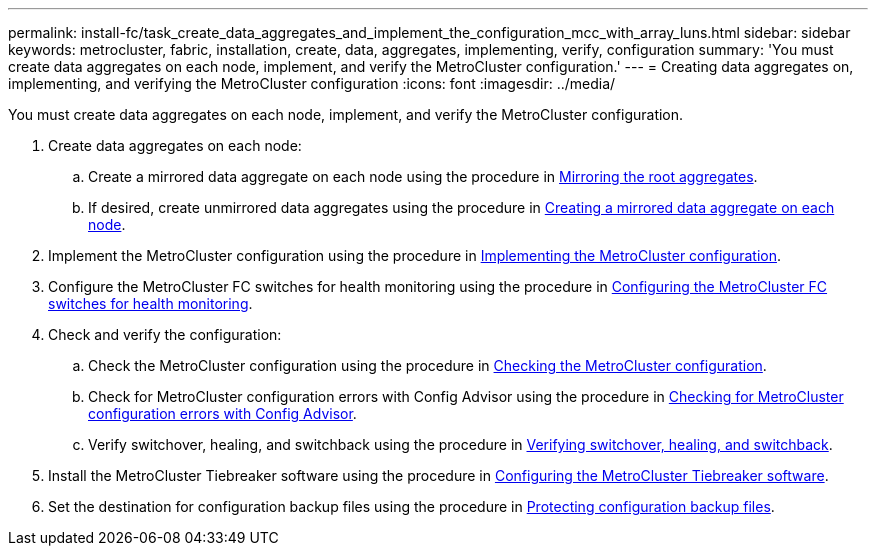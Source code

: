 ---
permalink: install-fc/task_create_data_aggregates_and_implement_the_configuration_mcc_with_array_luns.html
sidebar: sidebar
keywords: metrocluster, fabric, installation, create, data, aggregates, implementing, verify, configuration
summary: 'You must create data aggregates on each node, implement, and verify the MetroCluster configuration.'
---
= Creating data aggregates on, implementing, and verifying the MetroCluster configuration
:icons: font
:imagesdir: ../media/

[.lead]
You must create data aggregates on each node, implement, and verify the MetroCluster configuration.

. Create data aggregates on each node:
 .. Create a mirrored data aggregate on each node using the procedure in xref:task_mirror_the_root_aggregates_mcc_with_array_luns.adoc[Mirroring the root aggregates].
 .. If desired, create unmirrored data aggregates using the procedure in xref:concept_configure_the_mcc_software_in_ontap.adoc[Creating a mirrored data aggregate on each node].
. Implement the MetroCluster configuration using the procedure in xref:concept_configure_the_mcc_software_in_ontap.adoc[Implementing the MetroCluster configuration].
. Configure the MetroCluster FC switches for health monitoring using the procedure in xref:concept_configure_the_mcc_software_in_ontap.adoc[Configuring the MetroCluster FC switches for health monitoring].
. Check and verify the configuration:
 .. Check the MetroCluster configuration using the procedure in xref:concept_configure_the_mcc_software_in_ontap.adoc[Checking the MetroCluster configuration].
 .. Check for MetroCluster configuration errors with Config Advisor using the procedure in xref:concept_configure_the_mcc_software_in_ontap.adoc[Checking for MetroCluster configuration errors with Config Advisor].
 .. Verify switchover, healing, and switchback using the procedure in xref:concept_configure_the_mcc_software_in_ontap.doc[Verifying switchover, healing, and switchback].
. Install the MetroCluster Tiebreaker software using the procedure in http://ie-docs.rtp.openeng.netapp.com/ontap-9_dugong/topic/com.netapp.doc.dot-mcc-inst-cnfg-ip/task_configure_the_mcc_tiebreaker_or_ontap_mediator_software.html[Configuring the MetroCluster Tiebreaker software].
. Set the destination for configuration backup files using the procedure in xref:concept_configure_the_mcc_software_in_ontap.adoc[Protecting configuration backup files].
